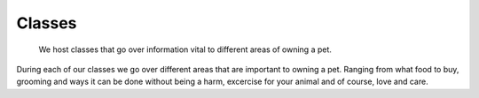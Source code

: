 Classes
=======

.. figure:: petclass.png
    :width: 50%

    We host classes that go over information vital to different areas 
    of owning a pet.

During each of our classes we go over different areas that are important
to owning a pet.  Ranging from what food to buy, grooming and ways it can be done without being a harm, excercise for your animal and of course, love and care.